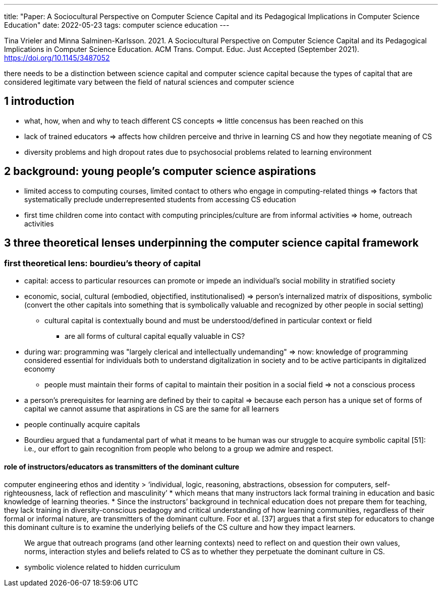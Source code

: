 ---
title: "Paper: A Sociocultural Perspective on Computer Science Capital and its Pedagogical Implications in Computer Science Education"
date: 2022-05-23
tags: computer science education
---

Tina Vrieler and Minna Salminen-Karlsson. 2021. A Sociocultural Perspective on Computer Science Capital and its Pedagogical Implications in Computer Science Education. ACM Trans. Comput. Educ. Just Accepted (September 2021). https://doi.org/10.1145/3487052

there needs to be a distinction between science capital and computer science capital because the types of capital that are considered legitimate vary between the field of natural sciences and computer science

== 1 introduction
* what, how, when and why to teach different CS concepts => little concensus has been reached on this
* lack of trained educators => affects how children perceive and thrive in learning CS and how they negotiate meaning of CS
* diversity problems and high dropout rates due to psychosocial problems related to learning environment

== 2 background: young people's computer science aspirations
* limited access to computing courses, limited contact to others who engage in computing-related things => factors that systematically preclude underrepresented students from accessing CS education
* first time children come into contact with computing principles/culture are from informal activities => home, outreach activities

== 3 three theoretical lenses underpinning the computer science capital framework

=== first theoretical lens: bourdieu's theory of capital
* capital: access to particular resources can promote or impede an individual's social mobility in stratified society
* economic, social, cultural (embodied, objectified, institutionalised) => person's internalized matrix of dispositions, symbolic (convert the other capitals into something that is symbolically valuable and recognized by other people in social setting)
** cultural capital is contextually bound and must be understood/defined in particular context or field
*** are all forms of cultural capital equally valuable in CS?
* during war: programming was "largely clerical and intellectually undemanding" => now: knowledge of programming considered essential for individuals both to understand digitalization in society and to be active participants in digitalized economy
** people must maintain their forms of capital to maintain their position in a social field => not a conscious process
* a person's prerequisites for learning are defined by their to capital => because each person has a unique set of forms of capital we cannot assume that aspirations in CS are the same for all learners
* people continually acquire capitals
* Bourdieu argued that a fundamental part of what it means to be human was our struggle to acquire symbolic capital [51]: i.e., our effort to gain recognition from people who belong to a group we admire and respect.

==== role of instructors/educators as transmitters of the dominant culture
computer engineering ethos and identity
> ‘individual, logic, reasoning, abstractions, obsession for computers, self-righteousness, lack of reflection and masculinity’
* which means that many instructors lack formal training in education and basic knowledge of learning theories.
* Since the instructors’ background in technical education does not prepare them for teaching, they lack training in diversity-conscious pedagogy and critical understanding of how learning communities, regardless of their formal or informal nature, are transmitters of the dominant culture. Foor et al. [37] argues that a first step for educators to change this dominant culture is to examine the underlying beliefs of the CS culture and how they impact learners.

> We argue that outreach programs (and other learning contexts) need to reflect on and question their own values, norms, interaction styles and beliefs related to CS as to whether they perpetuate the dominant culture in CS.

* symbolic violence related to hidden curriculum
